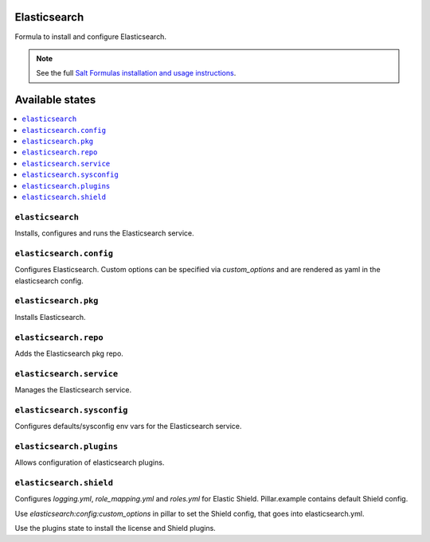 Elasticsearch
=============

Formula to install and configure Elasticsearch.


.. note::

    See the full `Salt Formulas installation and usage instructions
    <http://docs.saltstack.com/en/latest/topics/development/conventions/formulas.html>`_.

Available states
================

.. contents::
    :local:


``elasticsearch``
-----------

Installs, configures and runs the Elasticsearch service.

``elasticsearch.config``
------------------------

Configures Elasticsearch.
Custom options can be specified via `custom_options` and are rendered as yaml in the elasticsearch config.

``elasticsearch.pkg``
---------------------

Installs Elasticsearch.

``elasticsearch.repo``
----------------------

Adds the Elasticsearch pkg repo.


``elasticsearch.service``
-------------------------

Manages the Elasticsearch service.

``elasticsearch.sysconfig``
---------------------------

Configures defaults/sysconfig env vars for the Elasticsearch service.

``elasticsearch.plugins``
-------------------------

Allows configuration of elasticsearch plugins.

``elasticsearch.shield``
-------------------------

Configures `logging.yml`, `role_mapping.yml` and `roles.yml` for Elastic Shield. Pillar.example contains default Shield config.

Use `elasticsearch:config:custom_options` in pillar to set the Shield config, that goes into elasticsearch.yml.

Use the plugins state to install the license and Shield plugins.
